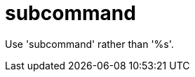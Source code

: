 :navtitle: subcommand
:keywords: reference, rule, subcommand

= subcommand

Use 'subcommand' rather than '%s'.



